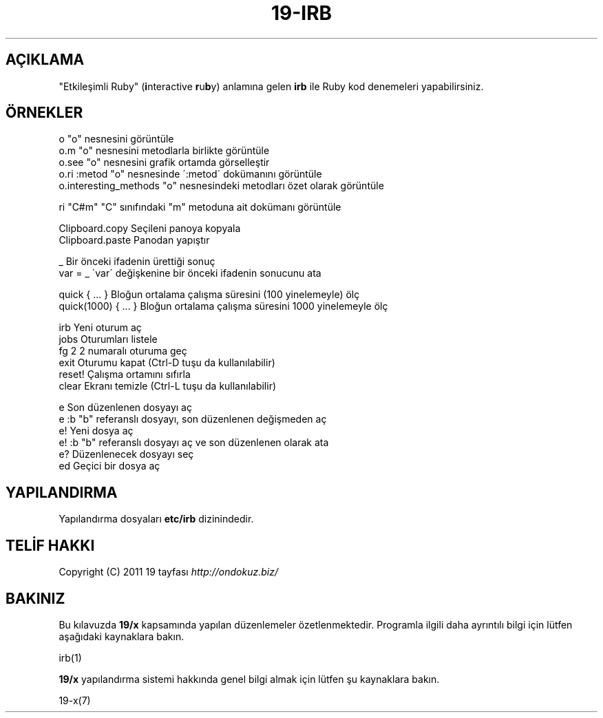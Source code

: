 .\" generated with Ronn/v0.7.3
.\" http://github.com/rtomayko/ronn/tree/0.7.3
.
.TH "19\-IRB" "7" "Mart 2011" "19" "19 Kılavuzu"
.
.SH "AÇIKLAMA"
"Etkileşimli Ruby" (\fBi\fRnteractive \fBr\fRu\fBb\fRy) anlamına gelen \fBirb\fR ile Ruby kod denemeleri yapabilirsiniz\.
.
.SH "ÖRNEKLER"
.
.nf

    o                       "o" nesnesini görüntüle
    o\.m                     "o" nesnesini metodlarla birlikte görüntüle
    o\.see                   "o" nesnesini grafik ortamda görselleştir
    o\.ri :metod             "o" nesnesinde \':metod\' dokümanını görüntüle
    o\.interesting_methods   "o" nesnesindeki metodları özet olarak görüntüle

    ri "C#m"                "C" sınıfındaki "m" metoduna ait dokümanı görüntüle

    Clipboard\.copy          Seçileni panoya kopyala
    Clipboard\.paste         Panodan yapıştır

    _                       Bir önceki ifadenin ürettiği sonuç
    var = _                 \'var\' değişkenine bir önceki ifadenin sonucunu ata

    quick       { \.\.\. }     Bloğun ortalama çalışma süresini (100 yinelemeyle) ölç
    quick(1000) { \.\.\. }     Bloğun ortalama çalışma süresini 1000 yinelemeyle ölç

    irb                     Yeni oturum aç
    jobs                    Oturumları listele
    fg 2                    2 numaralı oturuma geç
    exit                    Oturumu kapat  (Ctrl\-D tuşu da kullanılabilir)
    reset!                  Çalışma ortamını sıfırla
    clear                   Ekranı temizle  (Ctrl\-L tuşu da kullanılabilir)

    e                       Son düzenlenen dosyayı aç
    e :b                    "b" referanslı dosyayı, son düzenlenen değişmeden aç
    e!                      Yeni dosya aç
    e! :b                   "b" referanslı dosyayı aç ve son düzenlenen olarak ata
    e?                      Düzenlenecek dosyayı seç
    ed                      Geçici bir dosya aç
.
.fi
.
.SH "YAPILANDIRMA"
Yapılandırma dosyaları \fBetc/irb\fR dizinindedir\.
.
.SH "TELİF HAKKI"
Copyright (C) 2011 19 tayfası \fIhttp://ondokuz\.biz/\fR
.
.SH "BAKINIZ"
Bu kılavuzda \fB19/x\fR kapsamında yapılan düzenlemeler özetlenmektedir\. Programla ilgili daha ayrıntılı bilgi için lütfen aşağıdaki kaynaklara bakın\.
.
.P
irb(1)
.
.P
\fB19/x\fR yapılandırma sistemi hakkında genel bilgi almak için lütfen şu kaynaklara bakın\.
.
.P
19\-x(7)
